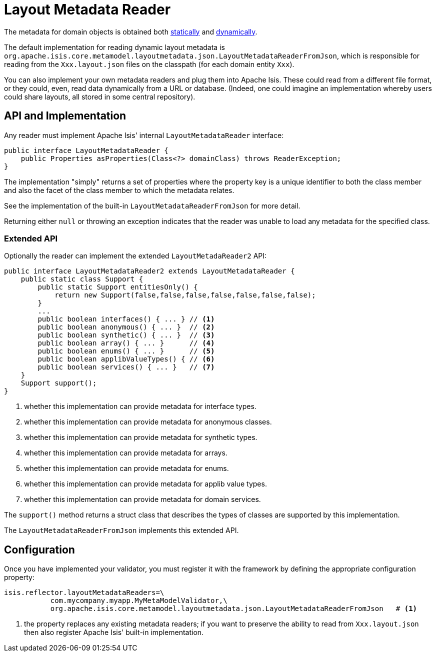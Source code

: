[[_ug_extending_programming-model_layout-metadata-reader]]
= Layout Metadata Reader
:Notice: Licensed to the Apache Software Foundation (ASF) under one or more contributor license agreements. See the NOTICE file distributed with this work for additional information regarding copyright ownership. The ASF licenses this file to you under the Apache License, Version 2.0 (the "License"); you may not use this file except in compliance with the License. You may obtain a copy of the License at. http://www.apache.org/licenses/LICENSE-2.0 . Unless required by applicable law or agreed to in writing, software distributed under the License is distributed on an "AS IS" BASIS, WITHOUT WARRANTIES OR  CONDITIONS OF ANY KIND, either express or implied. See the License for the specific language governing permissions and limitations under the License.
:_basedir: ../
:_imagesdir: images/


The metadata for domain objects is obtained both xref:rg.adoc#_rg_object-layout_static[statically] and xref:rg.adoc#_rg_object-layout_dynamic[dynamically].

The default implementation for reading dynamic layout metadata is `org.apache.isis.core.metamodel.layoutmetadata.json.LayoutMetadataReaderFromJson`, which is responsible for reading from the `Xxx.layout.json` files on the classpath (for each domain entity `Xxx`).

You can also implement your own metadata readers and plug them into Apache Isis.  These could read from a different file format, or they could, even, read data dynamically from a URL or database.  (Indeed, one could imagine an implementation whereby users could share layouts, all stored in some central repository).



== API and Implementation

Any reader must implement Apache Isis' internal `LayoutMetadataReader` interface:

[source,java]
----
public interface LayoutMetadataReader {
    public Properties asProperties(Class<?> domainClass) throws ReaderException;
}
----

The implementation "simply" returns a set of properties where the property key is a unique identifier to both the class member and also the facet of the class member to which the metadata relates.

See the implementation of the built-in `LayoutMetadataReaderFromJson` for more detail.

Returning either `null` or throwing an exception indicates that the reader was unable to load any metadata for the specified class.


=== Extended API

Optionally the reader can implement the extended `LayoutMetadaReader2` API:

[source,java]
----
public interface LayoutMetadataReader2 extends LayoutMetadataReader {
    public static class Support {
        public static Support entitiesOnly() {
            return new Support(false,false,false,false,false,false,false);
        }
        ...
        public boolean interfaces() { ... } // <1>
        public boolean anonymous() { ... }  // <2>
        public boolean synthetic() { ... }  // <3>
        public boolean array() { ... }      // <4>
        public boolean enums() { ... }      // <5>
        public boolean applibValueTypes() { // <6>
        public boolean services() { ... }   // <7>
    }
    Support support();
}
----
<1> whether this implementation can provide metadata for interface types.
<2> whether this implementation can provide metadata for anonymous classes.
<3> whether this implementation can provide metadata for synthetic types.
<4> whether this implementation can provide metadata for arrays.
<5> whether this implementation can provide metadata for enums.
<6> whether this implementation can provide metadata for applib value types.
<7> whether this implementation can provide metadata for domain services.

The `support()` method returns a struct class that describes the types of classes are supported by this implementation.

The `LayoutMetadataReaderFromJson` implements this extended API.



== Configuration

Once you have implemented your validator, you must register it with the framework by defining the appropriate configuration property:

[source,ini]
----
isis.reflector.layoutMetadataReaders=\
           com.mycompany.myapp.MyMetaModelValidator,\
           org.apache.isis.core.metamodel.layoutmetadata.json.LayoutMetadataReaderFromJson   # <1>
----
<1> the property replaces any existing metadata readers; if you want to preserve the ability to read from `Xxx.layout.json` then also register Apache Isis' built-in implementation.

